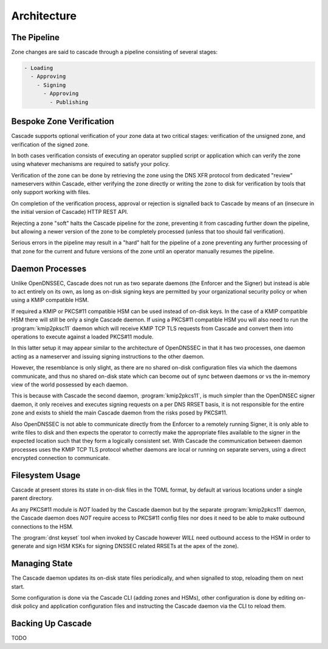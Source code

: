 Architecture
============

The Pipeline
------------

Zone changes are said to cascade through a pipeline consisting of several
stages:

.. code-block::

   - Loading
     - Approving
       - Signing
         - Approving
           - Publishing

.. image:: img/cascade-pipeline.png
   :width: 100%
   :align: center
   :alt: Cascade pipeline

Bespoke Zone Verification
-------------------------

Cascade supports optional verification of your zone data at two critical
stages: verification of the unsigned zone, and verification of the signed
zone.

In both cases verification consists of executing an operator supplied
script or application which can verify the zone using whatever mechanisms
are required to satisfy your policy.

Verification of the zone can be done by retrieving the zone using the DNS XFR
protocol from dedicated "review" nameservers within Cascade, either verifying
the zone directly or writing the zone to disk for verification by tools that
only support working with files.

On completion of the verification process, approval or rejection is signalled
back to Cascade by means of an (insecure in the initial version of Cascade) HTTP
REST API.

Rejecting a zone "soft" halts the Cascade pipeline for the zone, preventing it
from cascading further down the pipeline, but allowing a newer version of the
zone to be completely processed (unless that too should fail verification).

Serious errors in the pipeline may result in a "hard" halt for the pipeline
of a zone preventing any further processing of that zone for the current and
future versions of the zone until an operator manually resumes the pipeline.

Daemon Processes
----------------

Unlike OpenDNSSEC, Cascade does not run as two separate daemons (the Enforcer
and the Signer) but instead is able to act entirely on its own, as long as
on-disk signing keys are permitted by your organizational security policy or
when using a KMIP compatible HSM.

If required a KMIP or PKCS#11 compatible HSM can be used instead of on-disk
keys. In the case of a KMIP compatible HSM there will still be only a single
Cascade daemon. If using a PKCS#11 compatible HSM you will also need to run
the :program:`kmip2pksc11` daemon which will receive KMIP TCP TLS requests from Cascade
and convert them into operations to execute against a loaded PKCS#11 module.

In this latter setup it may appear similar to the architecture of OpenDNSSEC
in that it has two processes, one daemon acting as a nameserver and issuing
signing instructions to the other daemon.

However, the resemblance is only slight, as there are no shared on-disk
configuration files via which the daemons communicate, and thus no shared
on-disk state which can become out of sync between daemons or vs the in-memory
view of the world possessed by each daemon.

This is because with Cascade the second daemon, :program:`kmip2pkcs11`, is much simpler
than the OpenDNSEC signer daemon, it only receives and executes signing
requests on a per DNS RRSET basis, it is not responsible for the entire zone
and exists to shield the main Cascade daemon from the risks posed by PKCS#11.

Also OpenDNSSEC is not able to communicate directly from the Enforcer to
a remotely running Signer, it is only able to write files to disk and then
expects the operator to correctly make the appropriate files available to the
signer in the expected location such that they form a logically consistent
set. With Cascade the communication between daemon processes uses the KMIP TCP
TLS protocol whether daemons are local or running on separate servers, using a
direct encrypted connection to communicate.

Filesystem Usage
----------------

Cascade at present stores its state in on-disk files in the TOML format, by
default at various locations under a single parent directory.

As any PKCS#11
module is *NOT* loaded by the Cascade daemon but by the separate :program:`kmip2pkcs11`
daemon, the Cascade daemon does *NOT* require access to PKCS#11 config files
nor does it need to be able to make outbound connections to the HSM.

The :program:`dnst keyset` tool when invoked by Cascade however *WILL* need outbound
access to the HSM in order to generate and sign HSM KSKs for signing DNSSEC
related RRSETs at the apex of the zone).

Managing State
--------------

The Cascade daemon updates its on-disk state files periodically, and when
signalled to stop, reloading them on next start.

Some configuration is done via the Cascade CLI (adding zones and HSMs), other
configuration is done by editing on-disk policy and application configuration
files and instructing the Cascade daemon via the CLI to reload them.

Backing Up Cascade
------------------

TODO
